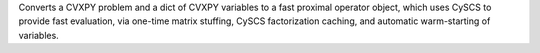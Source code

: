 Converts a CVXPY problem and a dict of CVXPY variables to a fast proximal operator object, which uses CySCS to provide fast evaluation, via one-time matrix stuffing, CySCS factorization caching, and automatic warm-starting of variables.


